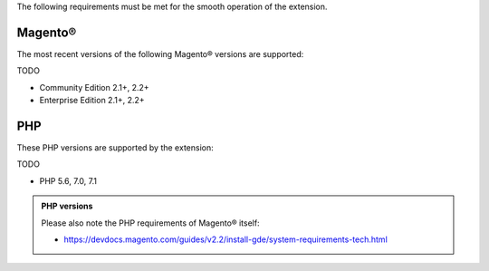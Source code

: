 The following requirements must be met for the smooth operation of the extension.

Magento®
--------

The most recent versions of the following Magento® versions are supported:

TODO

- Community Edition 2.1+, 2.2+
- Enterprise Edition 2.1+, 2.2+

PHP
---

These PHP versions are supported by the extension:

TODO

- PHP 5.6, 7.0, 7.1

.. admonition:: PHP versions

   Please also note the PHP requirements of Magento® itself:

   * https://devdocs.magento.com/guides/v2.2/install-gde/system-requirements-tech.html
